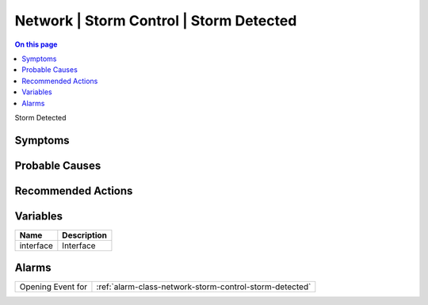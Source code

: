 .. _event-class-network-storm-control-storm-detected:

========================================
Network | Storm Control | Storm Detected
========================================
.. contents:: On this page
    :local:
    :backlinks: none
    :depth: 1
    :class: singlecol

Storm Detected

Symptoms
--------
.. todo::
    Describe Network | Storm Control | Storm Detected symptoms

Probable Causes
---------------
.. todo::
    Describe Network | Storm Control | Storm Detected probable causes

Recommended Actions
-------------------
.. todo::
    Describe Network | Storm Control | Storm Detected recommended actions

Variables
----------
==================== ==================================================
Name                 Description
==================== ==================================================
interface            Interface
==================== ==================================================

Alarms
------
================= ======================================================================
Opening Event for :ref:`alarm-class-network-storm-control-storm-detected`
================= ======================================================================

